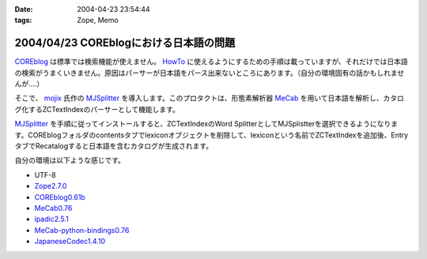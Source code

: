 :date: 2004-04-23 23:54:44
:tags: Zope, Memo

=======================================
2004/04/23 COREblogにおける日本語の問題
=======================================

`COREblog <http://coreblog.org/>`__ は標準では検索機能が使えません。 `HowTo <http://coreblog.org/howtos/>`__ に使えるようにするための手順は載っていますが、それだけでは日本語の検索がうまくいきません。原因はパーサーが日本語をパース出来ないところにあります。（自分の環境固有の話かもしれませんが‥‥）


.. :extend type: text/plain
.. :extend:

そこで、 `mojix <http://mojix.org/>`_ 氏作の `MJSplitter <http://zope.org/Members/mojix/MJSplitter/>`_ を導入します。このプロタクトは、形態素解析器 `MeCab <http://chasen.aist-nara.ac.jp/~taku/software/mecab/>`_ を用いて日本語を解析し、カタログ化するZCTextIndexのパーサーとして機能します。

MJSplitter_ を手順に従ってインストールすると、ZCTextIndexのWord SplitterとしてMJSplistterを選択できるようになります。COREblogフォルダのcontentsタブでlexiconオブジェクトを削除して、lexiconという名前でZCTextIndexを追加後、EntryタブでRecatalogすると日本語を含むカタログが生成されます。

自分の環境は以下ような感じです。

- UTF-8
- `Zope2.7.0 <http://zope.org/Products/Zope/2.7.0>`__
- `COREblog0.61b <http://coreblog.org/>`__
- `MeCab0.76 <http://chasen.aist-nara.ac.jp/~taku/software/mecab/src/>`__
- `ipadic2.5.1 <http://chasen.aist-nara.ac.jp/stable/ipadic/>`__
- `MeCab-python-bindings0.76 <http://chasen.aist-nara.ac.jp/~taku/software/mecab/bindings/>`__
- `JapaneseCodec1.4.10 <http://www.python.jp/pub/JapaneseCodecs/JapaneseCodecs-1.4.10.tar.gz>`__

